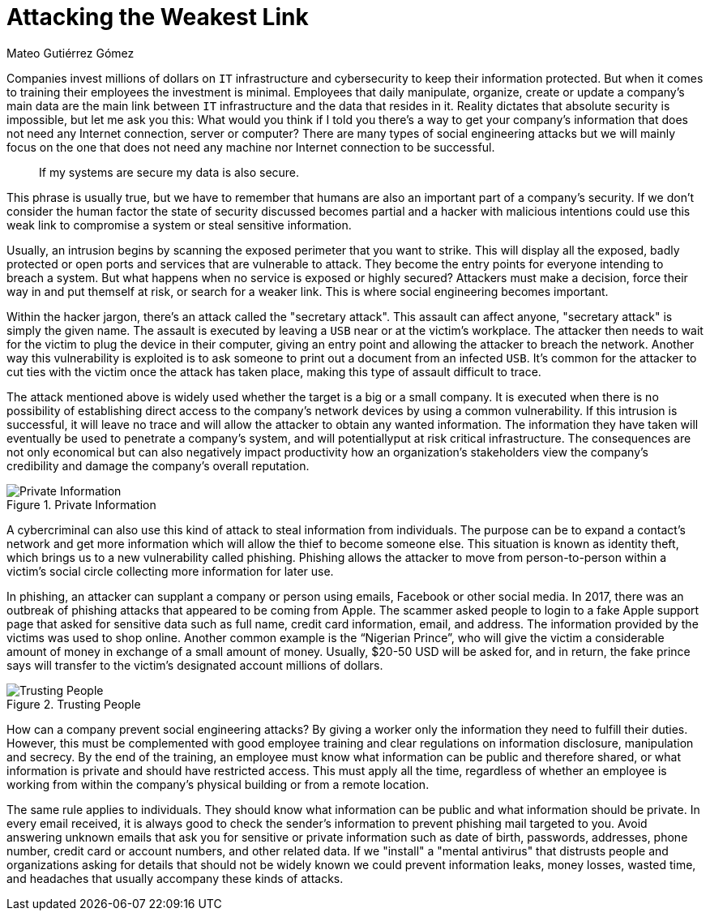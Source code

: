 :slug: attacking-weakest-link/
:date: 2019-06-04
:category: social-engineering
:subtitle: Attacking without borders
:tags: social, password, information, social engineering
:image: cover.png
:alt: People manipulation
:description: Humans are and always will be the weakest link in security. Learn how to deal with these kinds of holes and how to patch them.
:keywords: Information, Security, Protection, Hacking, Business, Social Engineering, Ethical Hacking, Pentesting
:author: Mateo Gutiérrez Gómez
:writer: mgutierrez
:name: Mateo Gutiérrez Gómez
:about1: Systems engineering undergrad student.
:about2: Psychology and cyber security enthusiast.
:source: https://unsplash.com/photos/POMpXtcVYHo

= Attacking the Weakest Link

Companies invest millions of dollars on `IT` infrastructure and cybersecurity
to keep their information protected.
But when it comes to training their employees the investment is minimal.
Employees that daily manipulate, organize, create or update a company’s main
data are the main link between `IT` infrastructure and
the data that resides in it.
Reality dictates that absolute security is impossible,
but let me ask you this:
What would you think if I told you there’s a way to get your
company's information
that does not need any Internet connection, server or computer?
There are many types of social engineering attacks
but we will mainly focus on the one that does not need any machine
nor Internet connection to be successful.

[quote]
If my systems are secure my data is also secure. +

This phrase is usually true,
but we have to remember that humans are also an important part
of a company’s security.
If we don’t consider the human factor
the state of security discussed becomes partial
and a hacker with malicious intentions could use this weak link
to compromise a system or steal sensitive information.

Usually, an intrusion begins by scanning the exposed perimeter
that you want to strike.
This will display all the exposed, badly protected or open ports
and services that are vulnerable to attack.
They become the entry points for everyone intending to breach a system.
But what happens when no service is exposed or highly secured?
Attackers must make a decision, force their way in and put themself at risk,
or search for a weaker link. This is where social engineering becomes important.

Within the hacker jargon, there’s an attack called the "secretary attack".
This assault can affect anyone, "secretary attack" is simply the given name.
The assault is executed by leaving a `USB` near or at the victim's workplace.
The attacker then needs to wait for the victim to plug the device
in their computer, giving an entry point and allowing the attacker
to breach the network.
Another way this vulnerability is exploited is to ask someone
to print out a document from an infected `USB`.
It’s common for the attacker to cut ties with the victim
once the attack has taken place, making this type of assault difficult to trace.

The attack mentioned above is widely used
whether the target is a big or a small company.
It is executed when there is no possibility
of establishing direct access to the company's network devices by
using a common vulnerability.
If this intrusion is successful, it will leave no trace
and will allow the attacker to obtain any wanted information.
The information they have taken will eventually be used
to penetrate a company's system,
and will potentiallyput at risk critical infrastructure.
The consequences are not only economical
but can also negatively impact productivity
how an organization's stakeholders view the company's credibility
and damage the company's overall reputation.

.Private Information
image::private.png["Private Information"]

A cybercriminal can also use this kind of attack to steal information
from individuals.
The purpose can be to expand a contact's network
and get more information which will allow the thief to become someone else.
This situation is known as identity theft,
which brings us to a new vulnerability called phishing.
Phishing allows the attacker to move from person-to-person
within a victim’s social circle collecting more information for later use.

In phishing, an attacker can supplant a company or person using emails,
Facebook or other social media.
In 2017, there was an outbreak of phishing attacks
that appeared to be coming from Apple.
The scammer asked people to login to a fake Apple support page
that asked for sensitive data such as full name, credit card information,
email, and address. The information provided by the victims
was used to shop online.
Another common example is the “Nigerian Prince”,
who will give the victim a considerable amount of money
in exchange of a small amount of money.
Usually, $20-50 USD will be asked for, and in return,
the fake prince says will transfer
to the victim's designated account millions of dollars.

.Trusting People
image::trust.png["Trusting People"]

How can a company prevent social engineering attacks?
By giving a worker only the information they need to fulfill their duties.
However, this must be complemented with good employee training
and clear regulations on information disclosure, manipulation and secrecy.
By the end of the training, an employee must know
what information can be public and therefore shared,
or what information is private and should have restricted access.
This must apply all the time,
regardless of whether an employee is working from within
the company's physical building or from a remote location.

The same rule applies to individuals.
They should know what information can be public
and what information should be private.
In every email received, it is always good to check the sender's information
to prevent phishing mail targeted to you.
Avoid answering unknown emails that ask you for sensitive
or private information such as date of birth, passwords, addresses,
phone number, credit card or account numbers, and other related data.
If we "install" a "mental antivirus" that distrusts people and organizations
asking for details that should not be widely known we could prevent
information leaks, money losses, wasted time, and headaches
that usually accompany these kinds of attacks.

